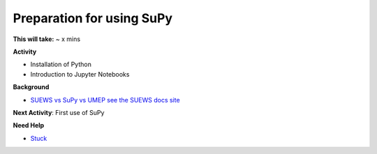 .. _SuPy1:

Preparation for using SuPy
~~~~~~~~~~~~~~~~~~~~~~~~~~

**This will take:** ~ x mins

**Activity**

- Installation of Python
- Introduction to Jupyter Notebooks 


**Background**

-  `SUEWS vs SuPy vs UMEP  see the SUEWS docs
   site <https://suews-docs.readthedocs.io/en/latest/related_softwares.html>`__
   
**Next Activity**: First use of SuPy

**Need Help**

- `Stuck <https://github.com/Urban-Meteorology-Reading/UMEP-Workshop.io/wiki/Stuck%3F>`__
